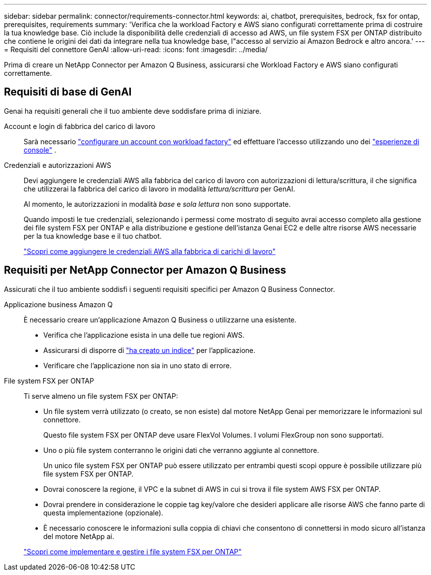 ---
sidebar: sidebar 
permalink: connector/requirements-connector.html 
keywords: ai, chatbot, prerequisites, bedrock, fsx for ontap, prerequisites, requirements 
summary: 'Verifica che la workload Factory e AWS siano configurati correttamente prima di costruire la tua knowledge base. Ciò include la disponibilità delle credenziali di accesso ad AWS, un file system FSX per ONTAP distribuito che contiene le origini dei dati da integrare nella tua knowledge base, l"accesso al servizio ai Amazon Bedrock e altro ancora.' 
---
= Requisiti del connettore GenAI
:allow-uri-read: 
:icons: font
:imagesdir: ../media/


[role="lead"]
Prima di creare un NetApp Connector per Amazon Q Business, assicurarsi che Workload Factory e AWS siano configurati correttamente.



== Requisiti di base di GenAI

Genai ha requisiti generali che il tuo ambiente deve soddisfare prima di iniziare.

Account e login di fabbrica del carico di lavoro:: Sarà necessario https://docs.netapp.com/us-en/workload-setup-admin/sign-up-saas.html["configurare un account con workload factory"^] ed effettuare l'accesso utilizzando uno dei https://docs.netapp.com/us-en/workload-setup-admin/console-experiences.html["esperienze di console"^] .
Credenziali e autorizzazioni AWS:: Devi aggiungere le credenziali AWS alla fabbrica del carico di lavoro con autorizzazioni di lettura/scrittura, il che significa che utilizzerai la fabbrica del carico di lavoro in modalità _lettura/scrittura_ per GenAI.
+
--
Al momento, le autorizzazioni in modalità _base_ e _sola lettura_ non sono supportate.

Quando imposti le tue credenziali, selezionando i permessi come mostrato di seguito avrai accesso completo alla gestione dei file system FSX per ONTAP e alla distribuzione e gestione dell'istanza Genai EC2 e delle altre risorse AWS necessarie per la tua knowledge base e il tuo chatbot.

https://docs.netapp.com/us-en/workload-setup-admin/add-credentials.html["Scopri come aggiungere le credenziali AWS alla fabbrica di carichi di lavoro"^]

--




== Requisiti per NetApp Connector per Amazon Q Business

Assicurati che il tuo ambiente soddisfi i seguenti requisiti specifici per Amazon Q Business Connector.

Applicazione business Amazon Q:: È necessario creare un'applicazione Amazon Q Business o utilizzarne una esistente.
+
--
* Verifica che l'applicazione esista in una delle tue regioni AWS.
* Assicurarsi di disporre di https://docs.aws.amazon.com/amazonq/latest/qbusiness-ug/select-retriever.html["ha creato un indice"^] per l'applicazione.
* Verificare che l'applicazione non sia in uno stato di errore.


--
File system FSX per ONTAP:: Ti serve almeno un file system FSX per ONTAP:
+
--
* Un file system verrà utilizzato (o creato, se non esiste) dal motore NetApp Genai per memorizzare le informazioni sul connettore.
+
Questo file system FSX per ONTAP deve usare FlexVol Volumes. I volumi FlexGroup non sono supportati.

* Uno o più file system conterranno le origini dati che verranno aggiunte al connettore.
+
Un unico file system FSX per ONTAP può essere utilizzato per entrambi questi scopi oppure è possibile utilizzare più file system FSX per ONTAP.

* Dovrai conoscere la regione, il VPC e la subnet di AWS in cui si trova il file system AWS FSX per ONTAP.
* Dovrai prendere in considerazione le coppie tag key/valore che desideri applicare alle risorse AWS che fanno parte di questa implementazione (opzionale).
* È necessario conoscere le informazioni sulla coppia di chiavi che consentono di connettersi in modo sicuro all'istanza del motore NetApp ai.


https://docs.netapp.com/us-en/workload-fsx-ontap/create-file-system.html["Scopri come implementare e gestire i file system FSX per ONTAP"^]

--

